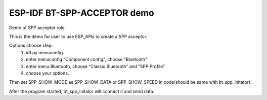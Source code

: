 ESP-IDF BT-SPP-ACCEPTOR demo
======================

Demo of SPP acceptor role

This is the demo for user to use ESP_APIs to create a SPP acceptor.

Options choose step:
    1. idf.py menuconfig.
    2. enter menuconfig "Component config", choose "Bluetooth"
    3. enter menu Bluetooth, choose "Classic Bluetooth" and "SPP Profile"
    4. choose your options.

Then set SPP_SHOW_MODE as SPP_SHOW_DATA or SPP_SHOW_SPEED in code(should be same with bt_spp_initator).

After the program started, bt_spp_initator will connect it and send data.
